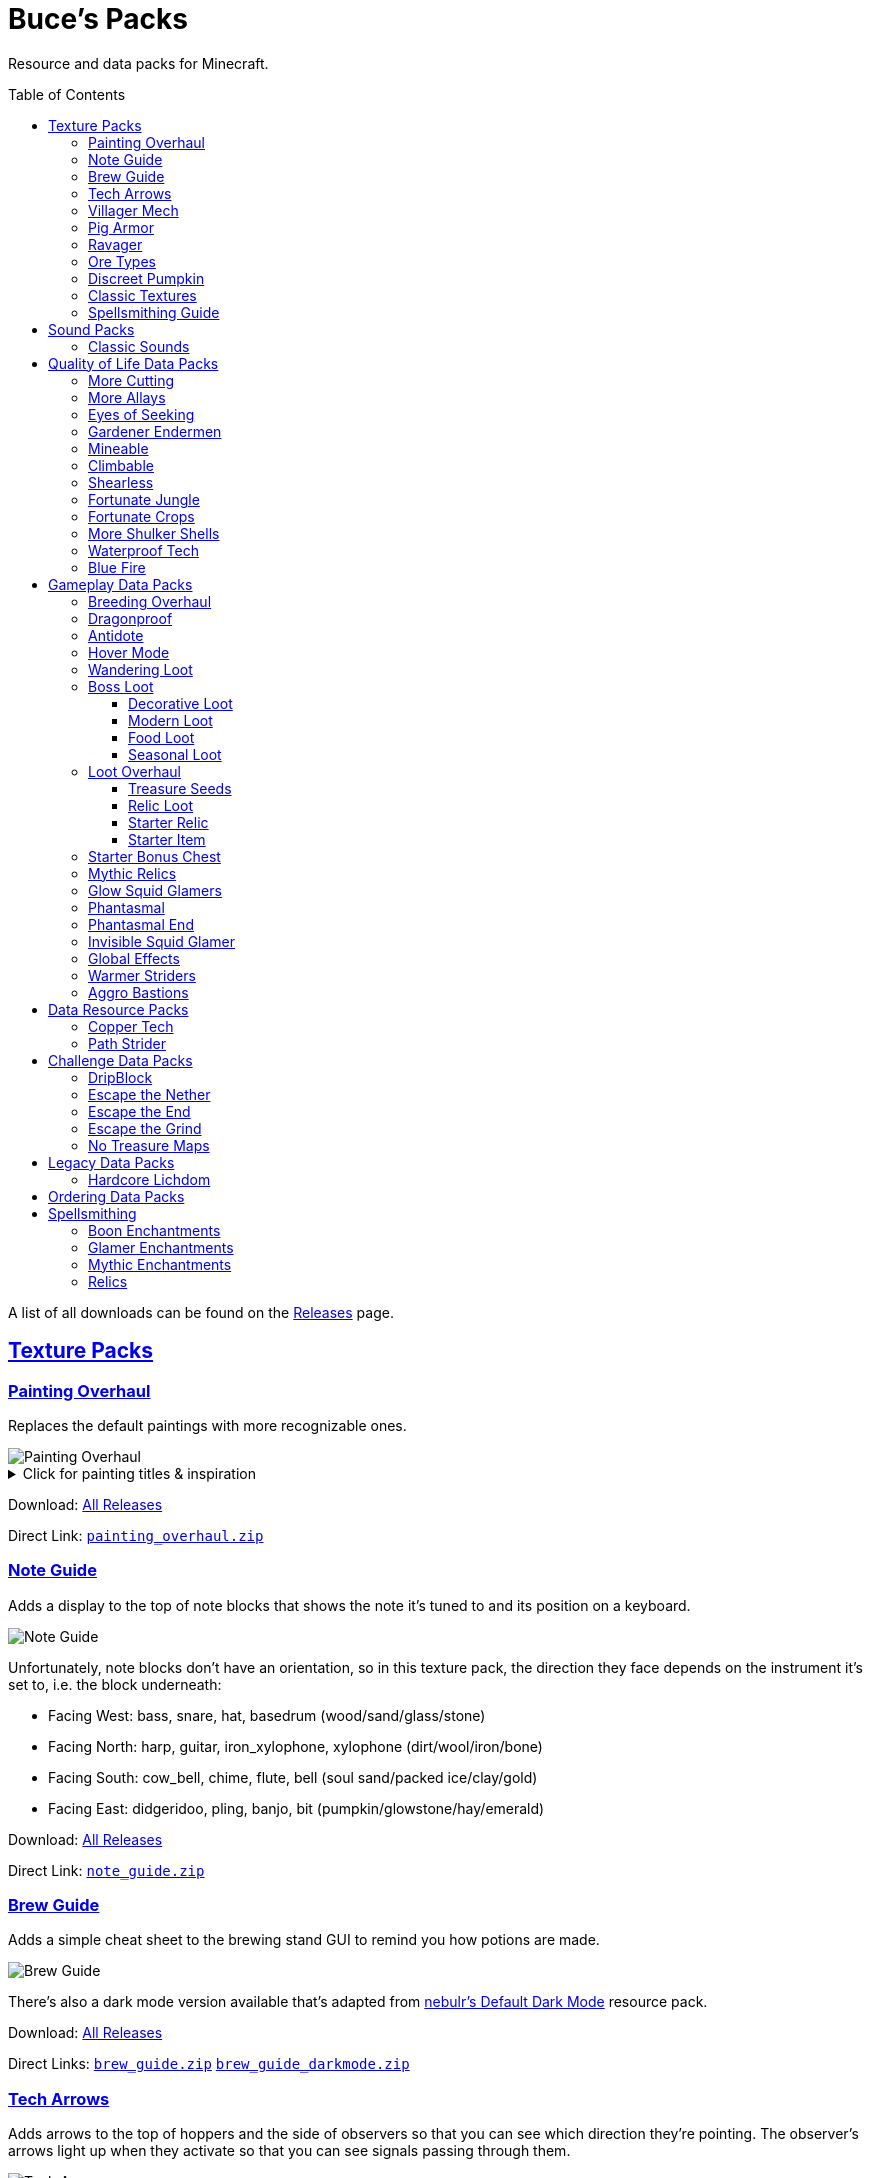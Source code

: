 :toc: macro
:sectlinks: 2
:toclevels: 5

= Buce's Packs

Resource and data packs for Minecraft.

toc::[]

A list of all downloads can be found on the
https://github.com/DMBuce/bucepack/releases[Releases] page.

== Texture Packs

=== Painting Overhaul

Replaces the default paintings with more recognizable ones.

//image::https://i.imgur.com/pXPHqgO.png[Painting Overhaul]
image::https://i.imgur.com/WLFKdEM.png[Painting Overhaul]

//Below are the painting titles, organized by size,
//with links to their inspiration.

.Click for painting titles & inspiration
[%collapsible]
====
1x1 Paintings:

* https://en.wikipedia.org/wiki/Basket_of_Fruit_(Caravaggio)[Bowl of Fruit]
* https://en.wikipedia.org/wiki/The_Treachery_of_Images[Treachery of Tools]
* https://en.wikipedia.org/wiki/Campbell%27s_Soup_Cans[Beetroot Soup Can]
* https://en.wikipedia.org/wiki/Bliss_(image)[Windows Home Screen]
* https://en.wikipedia.org/wiki/Composition_with_Red_Blue_and_Yellow[Composition with Red, Blue and Yellow Wool]
* https://commons.wikimedia.org/wiki/File:Tableau_I,_by_Piet_Mondriaan.jpg[Wool Tableau I]
* https://commons.wikimedia.org/wiki/File:Piet_Mondriaan%2C_1921_-_Composition_en_rouge%2C_jaune%2C_bleu_et_noir.jpg[Composition in Red, Blue, Yellow, and Black Wool]

1x2 Paintings:

* https://en.wikipedia.org/wiki/Girl_with_a_Pearl_Earring[Llama With a Pearl Earring]
* https://en.wikipedia.org/wiki/The_Scream[The Ghast Scream]

2x1 Paintings:

* https://en.wikipedia.org/wiki/The_Starry_Night[Blocky Night]
* https://en.wikipedia.org/wiki/The_Dark_Side_of_the_Moon[Dark Side of the Moon]
* https://en.wikipedia.org/wiki/Impression,_Sunrise[Impression, Sunrise]
* https://en.wikipedia.org/wiki/World_1-1[World 1-1]
* https://en.wikipedia.org/wiki/Pac-Man[The Chase]

2x2 Paintings:

* https://en.wikipedia.org/wiki/Xu_Beihong[Galloping Horse]
* https://en.wikipedia.org/wiki/Xu_Beihong[Galloping Horse]
* https://en.wikipedia.org/wiki/American_Gothic[Testificate Gothic]
* https://en.wikipedia.org/wiki/Wanderer_above_the_Sea_of_Fog[Farlander Above the Sea of Fog]
* https://minecraft.gamepedia.com/Painting[Burning Skull]
* https://www.twoinchbrush.com/painting/night-light[Night Light]

4x2 Paintings:

* https://en.wikipedia.org/wiki/The_Great_Wave_off_Kanagawa[The Great Wave]

4x3 Paintings:

* https://en.wikipedia.org/wiki/The_Birth_of_Venus[Birth of Alex]
* https://en.wikipedia.org/wiki/The_Persistence_of_Memory[The Persistence of Inventory]

4x4 Paintings:

* https://en.wikipedia.org/wiki/The_Creation_of_Adam[Creation of Steve]
* https://en.wikipedia.org/wiki/Vitruvian_Man[The Ethonian Man]
* https://en.wikipedia.org/wiki/Brig_%22Mercury%22_Attacked_by_Two_Turkish_Ships[Brig Mercury]
====

Download:
https://github.com/DMBuce/bucepack/releases[All Releases]

Direct Link:
https://github.com/DMBuce/bucepack/releases/latest/download/painting_overhaul.zip[`painting_overhaul.zip`]

=== Note Guide

Adds a display to the top of note blocks that shows the note it's tuned to
and its position on a keyboard.

image::https://i.imgur.com/Nb8e9mn.png[Note Guide]

Unfortunately, note blocks don't have an orientation, so in this texture pack,
the direction they face depends on the instrument it's set to, i.e. the
block underneath:

* Facing West: bass, snare, hat, basedrum (wood/sand/glass/stone)
* Facing North: harp, guitar, iron_xylophone, xylophone (dirt/wool/iron/bone)
* Facing South: cow_bell, chime, flute, bell (soul sand/packed ice/clay/gold)
* Facing East: didgeridoo, pling, banjo, bit (pumpkin/glowstone/hay/emerald)

Download:
https://github.com/DMBuce/bucepack/releases[All Releases]

Direct Link:
https://github.com/DMBuce/bucepack/releases/latest/download/note_guide.zip[`note_guide.zip`]

=== Brew Guide

Adds a simple cheat sheet to the brewing stand GUI to remind you how potions
are made.

//image::https://i.imgur.com/hhyxHA2.png[Brew Guide]
image::https://i.imgur.com/drQalxO.png[Brew Guide]

There's also a dark mode version available that's adapted from
https://www.curseforge.com/minecraft/texture-packs/default-dark-mode[nebulr's Default Dark Mode]
resource pack.

Download:
https://github.com/DMBuce/bucepack/releases[All Releases]

Direct Links:
https://github.com/DMBuce/bucepack/releases/latest/download/brew_guide.zip[`brew_guide.zip`]
https://github.com/DMBuce/bucepack/releases/latest/download/brew_guide_darkmode.zip[`brew_guide_darkmode.zip`]

=== Tech Arrows

Adds arrows to the top of hoppers and the side of observers so that you can
see which direction they're pointing. The observer's arrows light up when they
activate so that you can see signals passing through them.

image::https://i.imgur.com/EyBG6cG.png[Tech Arrows]

Download:
https://github.com/DMBuce/bucepack/releases[All Releases]

Direct Link:
https://github.com/DMBuce/bucepack/releases/latest/download/tech_arrows.zip[`tech_arrows.zip`]

=== Villager Mech

Turns iron golems into mechsuit-wearing villagers.

image::https://i.imgur.com/oF0MLK9.png[Village Mech]

Download:
https://github.com/DMBuce/bucepack/releases[All Releases]

Direct Link:
https://github.com/DMBuce/bucepack/releases/latest/download/villager_mech.zip[`villager_mech.zip`]

=== Pig Armor

Adds iron armor to saddled pigs.

image::https://i.imgur.com/KA4glG4.png[Pig Armor]

When installed as a resource pack,
saddled pigs have an iron helmet and boots as shown above.
When installed as a data pack,
saddling a pig gives it 4 armor defense points
(the same amount that an iron helmet and boots provide to players).

Download:
https://github.com/DMBuce/bucepack/releases[All Releases]

Direct Link:
https://github.com/DMBuce/bucepack/releases/latest/download/pig_armor.zip[`pig_armor.zip`]

=== Ravager

Moves the ravager's eyes to the side of its face.

image::https://i.imgur.com/bJEeUdc.png[Ravager]

Download:
https://github.com/DMBuce/bucepack/releases[All Releases]

Direct Link:
https://github.com/DMBuce/bucepack/releases/latest/download/ravager.zip[`ravager.zip`]

=== Ore Types

Mixes classic ore textures with the modern ones introduced in 1.17.
Nether and deepslate ores are left unchanged, while stone ores use a simple,
classic-inspired aesthetic that pairs well with stone's clean texture.

image::https://i.imgur.com/G4xb3Q7.png[Ore Types]

Rather than simply reverting the stone ores to their 1.16 version,
this pack organizes them into "types" that determine the ore's shape.

* "Metallic" ores (Copper, Iron, Gold) are shaped like classic iron ore
* "Gemlike" ores (Redstone, Diamond, Emerald) use the old emerald shape
* "Lumpy" ores (Coal, Lapis) are shaped like modern coal ore

Download:
https://github.com/DMBuce/bucepack/releases[All Releases]

Direct Link:
https://github.com/DMBuce/bucepack/releases/latest/download/ore_types.zip[`ore_types.zip`]

=== Discreet Pumpkin

Makes the pumpkin helmet gui less obtrusive.

image::https://i.imgur.com/2RWgrPq.png[Discreet Pumpkin]

Download:
https://github.com/DMBuce/bucepack/releases[All Releases]

Direct Link:
https://github.com/DMBuce/bucepack/releases/latest/download/discreet_pumpkin.zip[`discreet_pumpkin.zip`]

=== Classic Textures

This is a series of texture packs that revert certain blocks and items to
an older version.

Classic Oak reverts oak to its texture from before 1.14.

Classic Obsidian reverts obsidian to its smooth texture from before 1.14.

Classic Netherrack reverts netherrack to its bloody texture from before 1.14.

Classic Lava reverts lava to its less cheesy texture from before 1.5.

Classic Gravel reverts gravel to its beta texture from before 1.0.0.

Classic Lapis reverts the lapis block to its smooth texture from before 1.6.1.

Classic Rose reverts the poppy to its rose texture from before 1.7.2.
It also supports renaming Poppies to Roses.
Full support is provided for several English languages
and partial support is provided for many other languages.
If you would like to help improve support for renaming poppies to roses,
please create a Pull Request if you know how or
https://github.com/DMBuce/bucepack/issues/new[open a new Issue]
if you don't.

image::https://i.imgur.com/9o75jWL.png[Classic Blocks]

Classic Food reverts food to their outlined textures from before 1.4.2,
and adds outlines to some food that's been added to the game since then.

image::https://i.imgur.com/DorMwHO.png[Classic Food]

.Click for a list of retextured food items
[%collapsible]
====
* Apples
* Chicken
* Pork
* Beef
* Bread
* Potatoes
* Carrots
* Cookies
* Cod
* Salmon
* Pumpkin Pie
* Cake
====

Download:
https://github.com/DMBuce/bucepack/releases[All Releases]

Direct Links:
https://github.com/DMBuce/bucepack/releases/latest/download/classic_oak.zip[`classic_oak.zip`]
https://github.com/DMBuce/bucepack/releases/latest/download/classic_obsidian.zip[`classic_obsidian.zip`]
https://github.com/DMBuce/bucepack/releases/latest/download/classic_netherrack.zip[`classic_netherrack.zip`]
https://github.com/DMBuce/bucepack/releases/latest/download/classic_lava.zip[`classic_lava.zip`]
https://github.com/DMBuce/bucepack/releases/latest/download/classic_gravel.zip[`classic_gravel.zip`]
https://github.com/DMBuce/bucepack/releases/latest/download/classic_lapis.zip[`classic_lapis.zip`]
https://github.com/DMBuce/bucepack/releases/latest/download/classic_rose.zip[`classic_rose.zip`]
https://github.com/DMBuce/bucepack/releases/latest/download/classic_food.zip[`classic_food.zip`]

=== Spellsmithing Guide

Changes the smithing GUI to show that the left slot is where magic is
preserved and magic in the right slot gets destroyed. Intended for use with
datapacks that have <<spellsmithing>>.

image::https://i.imgur.com/DH6v35X.png[Spellsmithing Guide]

In addition, this pack contains textures for custom items obtained with the
following datapacks.

* <<glow-squid-glamers,Glow Squid Glamers>>: Poseable armor stands
* <<invisible-squid-glamer,Invisible Squid Glamer>>: Invisible item frames
* <<phantasmal,Phantasmal>>: Invisible item frames and light blocks
* <<loot-overhaul,Loot Overhaul>>: Invisible light blocks

Download:
https://github.com/DMBuce/bucepack/releases[All Releases]

Direct Link:
https://github.com/DMBuce/bucepack/releases/latest/download/spellsmithing_guide.zip[`spellsmithing_guide.zip`]

== Sound Packs

=== Classic Sounds

This is a series of sound packs that revert certain sounds to an older
version.

Classic Moo reverts cow noises to their old, derpy sounds.

Classic Twang reverts the arrow noise so it has a *twang* sound.

Classic Sploosh reverts water noise so it has a *sploosh* sound.

Classic Crunch reverts grass noise so it has a *crunch* sound when stepping on it.

Download:
https://github.com/DMBuce/bucepack/releases[All Releases]

Direct Links:
https://github.com/DMBuce/bucepack/releases/latest/download/classic_moo.zip[`classic_moo.zip`]
https://github.com/DMBuce/bucepack/releases/latest/download/classic_twang.zip[`classic_twang.zip`]
https://github.com/DMBuce/bucepack/releases/latest/download/classic_sploosh.zip[`classic_sploosh.zip`]
https://github.com/DMBuce/bucepack/releases/latest/download/classic_crunch.zip[`classic_crunch.zip`]

== Quality of Life Data Packs

Simple data packs that make Minecraft life a little easier.

=== More Cutting

Lets you craft wood variants in the stonecutter. Turn logs into wood, strip
them, craft them into planks, stairs, slabs, and sticks.

Also lets you craft smooth and cracked stone variants in the stonecutter.

image::https://i.imgur.com/vJddlZU.png[More Cutting]

In addition, the crafting table output for stairs, wood, and hyphae matches
the stonecutter recipes.

When installed as a resource pack, Stonecutters are renamed to Saws if
American English is the selected language in the options menu.
If you would like to add
support for renaming them in other languages, please create a Pull
Request if you know how or
https://github.com/DMBuce/bucepack/issues/new[open a new Issue]
if you don't.

Download:
https://github.com/DMBuce/bucepack/releases[All Releases]

Direct Link:
https://github.com/DMBuce/bucepack/releases/latest/download/more_cutting.zip[`more_cutting.zip`]

=== More Allays

Adds a way to seek out the Allays' captors.
When a player gives an allay a cookie,
the nearest allay will produce a map leading to
a pillager outpost.

Download:
https://github.com/DMBuce/bucepack/releases[All Releases]

Direct Link:
https://github.com/DMBuce/bucepack/releases/latest/download/more_allays.zip[`more_allays.zip`]

=== Eyes of Seeking

Lets you use ender eyes to find End Cities and Bastion Remnants
in addition to Strongholds.

Download:
https://github.com/DMBuce/bucepack/releases[All Releases]

Direct Link:
https://github.com/DMBuce/bucepack/releases/latest/download/eyes_of_seeking.zip[`eyes_of_seeking.zip`]

=== Gardener Endermen

Makes it so that endermen can't pick up blocks such as dirt and grass blocks,
and can pick up more plants and fungi.

All the blocks that endermen can pick up are listed
https://raw.githubusercontent.com/DMBuce/bucepack/master/data/minecraft/tags/blocks/enderman_holdable.json[here].

Download:
https://github.com/DMBuce/bucepack/releases[All Releases]

Direct Link:
https://github.com/DMBuce/bucepack/releases/latest/download/gardener_endermen.zip[`gardener_endermen.zip`]

=== Mineable

In vanilla Minecraft, certain blocks like glass have no tool associated with
them, so their breaking speed is the same whether you're using your fist or a
tool or an Efficiency tool. This pack gives more blocks an associated tool.

The blocks that are given an associated tool are listed here:

* https://raw.githubusercontent.com/DMBuce/bucepack/master/data/minecraft/tags/blocks/mineable/pickaxe.json[Pick]
* https://raw.githubusercontent.com/DMBuce/bucepack/master/data/minecraft/tags/blocks/mineable/axe.json[Axe]

This pack fixes https://bugs.mojang.com/browse/MC-199752[MC-199752].

Download:
https://github.com/DMBuce/bucepack/releases[All Releases]

Direct Link:
https://github.com/DMBuce/bucepack/releases/latest/download/mineable.zip[`mineable.zip`]

=== Climbable

Lets you climb chains and iron bars.

image::https://i.imgur.com/N0l5B2c.png[Climbable]

Download:
https://github.com/DMBuce/bucepack/releases[All Releases]

Direct Link:
https://github.com/DMBuce/bucepack/releases/latest/download/climbable.zip[`climbable.zip`]

=== Shearless

Makes hoes able to harvest blocks that are normally obtained with shears.
In addition, hoes harvest bamboo saplings faster than normal.

image::https://i.imgur.com/7tN7Zij.png[Shearless]

Note that shears are still required to shear sheep, mooshroom, snow golems,
pumpkins, beehives, and bee nests.

This datapack is not compatible with other datapacks that modify the
loot tables of the blocks shown above.

Download:
https://github.com/DMBuce/bucepack/releases[All Releases]

Direct Link:
https://github.com/DMBuce/bucepack/releases/latest/download/shearless.zip[`shearless.zip`]

=== Fortunate Jungle

Increases the drop rate of jungle saplings harvested with fortune hoes.
The table below summarizes the drop rates of jungle saplings with and without this pack,
as well as the drop rate of other saplings.

 Drop                     | Source        | No Fortune  | Fortune I     | Fortune II    | Fortune III  | Fortune IV+
 -------------------------+---------------+-------------+---------------+---------------+--------------+------------
 Vanilla Jungle Saplings  | Jungle Leaves | 2.5% (1⁄40) | 2.78% (1⁄36)  | 3.125% (1⁄32) | 4.17% (1⁄24) | 10% (1⁄10)
 Datapack Jungle Saplings | Jungle Leaves | 2.5% (1⁄40) | 3.125% (1⁄32) | 4.17% (1⁄24)  | 5% (1⁄20)    | 10% (1⁄10)
 Other Saplings           | Other Leaves  | 5% (1⁄20)   | 6.25% (1⁄16)  | 8.33% (1⁄12)  | 10% (1⁄10)   |

This datapack is not compatible with other datapacks that modify the Jungle
Leaves loot table.

Download:
https://github.com/DMBuce/bucepack/releases[All Releases]

Direct Link:
https://github.com/DMBuce/bucepack/releases/latest/download/fortunate_jungle.zip[`fortunate_jungle.zip`]

=== Fortunate Crops

Increases the drop rate of crops when harvesting wheat and beetroots with
fortune. Seeds harvested with fortune drop at a flat rate of 0-3 regardless of
fortune level.

This datapack is not compatible with other datapacks that modify the Wheat
or Beetroot loot tables.

Download:
https://github.com/DMBuce/bucepack/releases[All Releases]

Direct Link:
https://github.com/DMBuce/bucepack/releases/latest/download/fortunate_crops.zip[`fortunate_crops.zip`]

=== More Shulker Shells

Gives shulkers a chance to drop 2 shulker shells when killed with looting.
Higher levels increase the chance of two shells dropping, as shown in the
table below.

          |      Looting Level
          |---------------------------
 # Shells |  0  |   I   |  II   | III
 ---------+-----+-------+-------+-----
        0 | 50% | 37.0% | 10.9% |
        1 | 50% | 50%   | 50%   | 50%
        2 |     | 13.0% | 39.1% | 50%

This datapack is not compatible with other datapacks that modify the Shulker
loot table.

Download:
https://github.com/DMBuce/bucepack/releases[All Releases]

Direct Link:
https://github.com/DMBuce/bucepack/releases/latest/download/more_shulker_shells.zip[`more_shulker_shells.zip`]

=== Waterproof Tech

Makes redstone components waterproof.

image::https://i.imgur.com/mXfFuET.png[Waterproof Tech]

Note that rails are waterloggable since 1.17 and are not made waterproof by
this datapack. The image above is outdated.

Download:
https://github.com/DMBuce/bucepack/releases[All Releases]

Direct Link:
https://github.com/DMBuce/bucepack/releases/latest/download/waterproof_tech.zip[`waterproof_tech.zip`]

=== Blue Fire

Lets you use blue shiny rocks to make blue fire.

image::https://i.imgur.com/paceJ4Z.png[Blue Fire]

Download:
https://github.com/DMBuce/bucepack/releases[All Releases]

Direct Link:
https://github.com/DMBuce/bucepack/releases/latest/download/blue_fire.zip[`blue_fire.zip`]

== Gameplay Data Packs

Data packs that open up new possibilities for things to do in the game.

=== Breeding Overhaul

Overhauls breeding mechanics for horses, donkeys, mules, and llamas.

In vanilla Minecraft, the traits of these animals (health for llamas; health,
speed, and jump strength for the rest) are determined by taking the
average of the parents and a randomly generated creature.

In this datapack, for each trait there is a 25% chance to use the vanilla
algorithm, a 50% chance to use one of the parents' trait (25% for each
parent), and a 25% chance to use a randomly generated trait.

Download:
https://github.com/DMBuce/bucepack/releases[All Releases]

Direct Link:
https://github.com/DMBuce/bucepack/releases/latest/download/breeding_overhaul.zip[`breeding_overhaul.zip`]

=== Dragonproof

Makes the Enderdragon phase through all blocks found in the end. In addition
to the magenta glass and banners found in End Cities, this pack makes other
magenta blocks dragonproof as well.

The additional dragonproofed blocks are listed
https://raw.githubusercontent.com/DMBuce/bucepack/master/data/minecraft/tags/blocks/dragon_immune.json[here].
Many of them are shown below.

image::https://i.imgur.com/c7kQFcp.png[Dragonproof Blocks]

Download:
https://github.com/DMBuce/bucepack/releases[All Releases]

Direct Link:
https://github.com/DMBuce/bucepack/releases/latest/download/dragonproof.zip[`dragonproof.zip`]

=== Antidote

Makes more food negate potion effects
the same way honey negates poison.

.Click for a summary of negated potion effects
[%collapsible]
====
* Apples negate nausea
* Carrots negate blindness
* Glow berries negate darkness
* Dark berries negate glowing
* Cake negates levitation
* Pumpkin pie negates slow falling
* Dried kelp negates dolphin's grace
* Cookies negate slowness and resistance
* Beetroot soup negates weakness
* Mushroom stew negates bad omen, luck, and unluck
* Rabbit stew negates mining fatigue
* Melons negate withering
====

Download:
https://github.com/DMBuce/bucepack/releases[All Releases]

Direct Link:
https://github.com/DMBuce/bucepack/releases/latest/download/antidote.zip[`antidote.zip`]

=== Hover Mode

Adds basic flight.
Lets players walk on air by sneaking,
ascend through air with the jump key,
and slowly descend while falling.
Basically, air is treated like vines and other climbable blocks.

Best enjoyed in skyblock worlds such as <<dripblock,DripBlock>>.

Download:
https://github.com/DMBuce/bucepack/releases[All Releases]

Direct Link:
https://github.com/DMBuce/bucepack/releases/latest/download/hover_mode.zip[`hover_mode.zip`]

=== Wandering Loot

Makes wandering traders' llamas have a 50% chance to drop a barrel containing
loot from a random structure or 4-8 end portal frames.

Best enjoyed in worlds such as <<dripblock,DripBlock>>
where structures don't generate.

Download:
https://github.com/DMBuce/bucepack/releases[All Releases]

Direct Link:
https://github.com/DMBuce/bucepack/releases/latest/download/wandering_loot.zip[`wandering_loot.zip`]

=== Boss Loot

Makes decorative player heads drop from the Dragon,
Wither, Warden, Elder Guardian, and Ravager when killed by a player.
Below is a summary of possible drops.

* **Dragon**: Dragon Heart, End Crystal Cube, Red Dragon Plushie
* **Wither**: Wither Heart, Necronomicon, Block Buster
* **Warden**: Gold Cube, Diamond Cube, Jar of Lava
* **Elder Guardian**: Fish Head, Clam, Coconut
* **Ravager**: Iron Cube, Emerald Cube, Ravager Plushie

Download:
https://github.com/DMBuce/bucepack/releases[All Releases]

Direct Link:
https://github.com/DMBuce/bucepack/releases/latest/download/boss_loot.zip[`boss_loot.zip`]

==== Decorative Loot

This is an addon pack that needs to be installed after <<boss-loot,Boss Loot>>.
It adds decorative blocks to boss drops.

.Click for a summary of decorative drops
[%collapsible]
====

* Crate
* Books
* Book Pile
* Stump
* Bush
* Leadwort Bush
* Small Cactus
* Flowering Cactus
* Potted Dahlia
* Potted Lavender
* Potted Marigold
* Potted Camellia
* Potted Plant

====

Download:
https://github.com/DMBuce/bucepack/releases[All Releases]

Direct Link:
https://github.com/DMBuce/bucepack/releases/latest/download/boss_loot_decor.zip[`boss_loot_decor.zip`]

==== Modern Loot

This is an addon pack that needs to be installed after <<boss-loot,Boss Loot>>.
It adds modern blocks to boss drops.

.Click for a summary of modern drops
[%collapsible]
====

* Toaster
* Monitor
* Television
* Towels
* Warning Lamp
* Rubik's Cube
* Solved Rubik's Cube
* Furby
* Blue Furby
* Pikachu Plushie
* Pokeball
* Goomba Plushie
* Lucky Block
* Pig Plushie
* Squid Plushie

====

Download:
https://github.com/DMBuce/bucepack/releases[All Releases]

Direct Link:
https://github.com/DMBuce/bucepack/releases/latest/download/boss_loot_modern.zip[`boss_loot_modern.zip`]

==== Food Loot

This is an addon pack that needs to be installed after <<boss-loot,Boss Loot>>.
It adds food to boss drops.
Some of the food only drops during dawn, daytime, dusk, or nighttime.

.Click for a summary of food drops
[%collapsible]
====

* **Anytime**: Raw Fish, Grapes, Red Onion, Lemon, Lime, Bread, Jam
* **Dawn**: Coffee, Donuts
* **Daytime**: Cheese, Sushi, Sandwich
* **Dusk**: Burger, Cooked Fish, Picnic Basket
* **Nighttime**: Chocolate Cake, Fried Chicken, Ice Cream

====

Download:
https://github.com/DMBuce/bucepack/releases[All Releases]

Direct Link:
https://github.com/DMBuce/bucepack/releases/latest/download/boss_loot_food.zip[`boss_loot_food.zip`]

==== Seasonal Loot

This is an addon pack that needs to be installed after <<boss-loot,Boss Loot>>.
It adds seasonal drops to bosses.
The drops are based on the month and season within minecraft.
A minecraft month is equal to one lunar cycle,
which is equivalent to 8 in-game days.
A season is three minecraft months, i.e. 24 in-game days.
A new world starts at the beginning of spring on the first day of March.

.Click for a summary of seasonal drops
[%collapsible]
====

* **Spring**: Chick Plushie, Pot of Honey, Cherry Pie
** **March**: Pot of Gold
** **April**: Easter Basket
** **May**: R2-D2 Plushie
* **Summer**: Hermit Crab, Kiwi, Turtle Plushie
** **June**: Rainbow Slime Plushie
** **July**: Dynamite
** **August**: Hot Dog
* **Fall**: Pecan Pie, Blueberry Pie, Apple Pie
** **September**: Textbooks
** **October**: Creeper Pumpkin
** **November**: Pumpkin Pie
* **Winter**: Gifts, Penguin Plushie, Snowman Plushie
** **December**: Santa Plushie
** **January**: Ham
** **February**: Companion Cube

====

Download:
https://github.com/DMBuce/bucepack/releases[All Releases]

Direct Link:
https://github.com/DMBuce/bucepack/releases/latest/download/boss_loot_seasonal.zip[`boss_loot_seasonal.zip`]

=== Loot Overhaul

Overhauls the vanilla loot tables to make early-to-midgame exploration more
exciting. Many, though not all, of the loot changes are described below.

Saddles, horse armor, nametags and leads are craftable and removed from the
loot tables to make room for other loot. This is to avoid changing the rarity
of some entries like ore ingots. Nearly all loot table entries added by this
pack are replacements for the entries that it removes.

//image::https://i.imgur.com/cSZtkTY.png[Saddle Recipe]
//image::https://i.imgur.com/cMT90oB.png[Name Tags]
//image::https://i.imgur.com/2rd1ZdZ.png[Iron Horse Armor]
//image::https://i.imgur.com/A1nTNnK.png[Gold Horse Armor]
//image::https://i.imgur.com/842M2eK.png[Diamond Horse Armor]
//image::https://i.imgur.com/uKTapeF.png[Snout Banner Pattern]
image::https://i.imgur.com/nJSQphs.png[Recipes]

Bonus spawn chests generate a more limited and curated set of starter items
designed to jumpstart the tree-punching phase of a fresh world:
3-5 cobble, 3-5 logs, and 2-3 bread. Additional items can be added to the
bonus spawn chest with one or more <<starter-item,Starter Item>>
datapacks, or the <<starter-relic,Starter Relic>> datapack.

Food loot is themed according to the structure it spawns in.
To give a few examples:
Underground structures have potatoes and carrots.
Villager and illager structures have pie, cookies, and cake.
Ocean chests have salmon and cod.
Desert and jungle temples occasionally have honey.

More chests spawn music discs, and it's possible to find every music disc in a
chest instead of just Cat and 13.

Copper generates alongside other ores in some chests.

Some chests have custom explorer maps that lead to other structures.
For example, Woodland Mansion chests have a chance to spawn
a Reconnaissance Map that leads to a Pillager Outpost,
and the chest in the outpost has a chance to spawn
a Swamp Exploration Map that leads to a Witch Hut.
Maps found in Nether Fortresses lead to Piglin Bastions, and vice versa.
End City chests have a chance to spawn a map leading to another End City.
Maps leading to Jungle Temples can generate in Stronghold Libraries.
Ancient Cities, Stronghold Libraries, Dungeons,
and Big Underwater Ruins can have maps that lead to Ancient Cities.
And so on.

End Cities generate only diamond gear rather than a mix of diamond and iron,
and Woodland Mansions can rarely generate a conduit, beacon, or shulker box.

Enchanted books in most loot tables spawn with a 50% chance to be enchanted
with multiple enchants instead of a single random enchant. Enchanted
books found in libraries and map rooms have the other 50% spawn as a
treasure enchant instead of a single random enchant.

The soul speed books and gear normally found in nether chests have a
random treasure enchant instead. More nether chests have such books. Note that
books obtained through bartering still generate with Soul Speed 100% of the
time.

Most armor & tools are enchanted at an enchantment level determined by the
area the structure spawns in.
Aboveground structures have gear enchanted at levels 15-19,
underground and ocean structures at levels 20-24,
nether structures at levels 25-29,
woodland mansion and end structures at levels 30-39,
and ancient cities at levels 40-49.

Some unobtainable blocks can rarely be found in loot. In addition to the
tall grass and large ferns that normally generate in savannah and taiga village
chests, path blocks generate in snowy village chests, farmland in desert
village chests, and petrified oak slabs in plains village chests. Petrified
slabs also generate in dungeons. Infested bricks spawn in stronghold chests,
and a single reinforced deepslate rarely spawns in ancient cities.
Light blocks spawn in woodland mansion and ancient city chests,
and have a custom texture if you have the
<<spellsmithing-guide,Spellsmithing Guide>> resource pack installed.

This datapack is not compatible with other datapacks that modify the chest,
fishing, or bartering loot tables.

Download:
https://github.com/DMBuce/bucepack/releases[All Releases]

Direct Link:
https://github.com/DMBuce/bucepack/releases/latest/download/loot_overhaul.zip[`loot_overhaul.zip`]

==== Treasure Seeds

If this addon pack is installed after <<loot-overhaul,Loot Overhaul>>,
it adds so-called "treasure seeds" to the End City and Woodland Mansion loot tables.
Treasure seeds are plant resources that you haven't used yet.
Such resources include everything from berries, wheat seeds and potatoes
to cactus, bamboo, and rose bushes. If you haven't eaten, planted,
or otherwise used one of the items shown below, you
have a chance to find it in End City and Woodland Mansion chests.

image::https://i.imgur.com/gUnJW5S.png[Treasure Seeds]

Download:
https://github.com/DMBuce/bucepack/releases[All Releases]

Direct Link:
https://github.com/DMBuce/bucepack/releases/latest/download/loot_overhaul_treasure_seeds.zip[`loot_overhaul_treasure_seeds.zip`]

Known Issues:
If a chest is broken instead of opened by a player,
treasure seeds won't generate due to
https://bugs.mojang.com/browse/MC-156411[technical limitations].

==== Relic Loot

If this addon pack is installed after <<loot-overhaul,Loot Overhaul>>,
<<Relics>> rarely appear in chest loot. The chance varies depending on
the type of loot chest.

.Click for a summary of relic loot spawn chance
[%collapsible]
====
* 1/50 chance: Woodland Mansion chests
* 1/500 chance: Abandonded Mineshaft chests, Bastion Treasure chests, Desert
  Pyramid chests, Jungle Temple chests, Shipwreck Treasure chests, Armorer
  chests, Toolsmith chests, and Weaponsmith chests
* 1/1,000 chance: Most other chests
====

Download:
https://github.com/DMBuce/bucepack/releases[All Releases]

Direct Link:
https://github.com/DMBuce/bucepack/releases/latest/download/loot_overhaul_relics.zip[`loot_overhaul_relics.zip`]

==== Starter Relic

If this addon pack is installed after <<loot-overhaul,Loot Overhaul>>,
it adds a random <<relics,Relic>> to the bonus spawn chest.

If any other <<starter-item,Starter Item>> datapacks are installed,
the starter relic is generated in addition to the starter item added by
those packs.

Download:
https://github.com/DMBuce/bucepack/releases[All Releases]

Direct Link:
https://github.com/DMBuce/bucepack/releases/latest/download/loot_overhaul_starter_relic.zip[`loot_overhaul_starter_relic.zip`]

==== Starter Item

This is a series of addon packs for the
<<loot-overhaul,Loot Overhaul>>
datapack. Each pack adds one additional item to the bonus spawn chest.

Starter Bed adds a Red Bed to the bonus spawn chest.

Starter Book adds a Book & Quill to the bonus spawn chest.

Starter Bucket adds a Bucket to the bonus spawn chest.

Starter Map adds a Map to the bonus spawn chest.

Starter Shulker adds a Shulker Box to the bonus spawn chest.

Starter Spyglass adds a Spyglass to the bonus spawn chest.

If several of these packs are installed, the bonus chest will spawn one
starter item chosen at random.

Download:
https://github.com/DMBuce/bucepack/releases[All Releases]

Direct Links:
https://github.com/DMBuce/bucepack/releases/latest/download/starter_bed.zip[`starter_bed.zip`]
https://github.com/DMBuce/bucepack/releases/latest/download/starter_book.zip[`starter_book.zip`]
https://github.com/DMBuce/bucepack/releases/latest/download/starter_bucket.zip[`starter_bucket.zip`]
https://github.com/DMBuce/bucepack/releases/latest/download/starter_map.zip[`starter_map.zip`]
https://github.com/DMBuce/bucepack/releases/latest/download/starter_shulker.zip[`starter_shulker.zip`]
https://github.com/DMBuce/bucepack/releases/latest/download/starter_spyglass.zip[`starter_spyglass.zip`]

=== Starter Bonus Chest

Adds a bonus spawn chest to each player's
inventory the first time they join the world.

Download:
https://github.com/DMBuce/bucepack/releases[All Releases]

Direct Link:
https://github.com/DMBuce/bucepack/releases/latest/download/starter_bonus_chest.zip[`starter_bonus_chest.zip`]

=== Mythic Relics

Adds <<Relics>> with <<mythic-enchantments,Mythic Enchantments>>
that can be applied to tools in the smithing table.
Each relic added by this datapack can only be obtained under specific
circumstances described below.

.Click for a summary of mythic relics
[%collapsible]
====

**Relic of the Beast**: When a player hits a white rabbit with raw cod, it
turns into a Killer Bunny. If killed with raw cod, the Killer
Bunny drops a rabbit's foot with Myth of Bounding, a
custom enchantment that can be applied to leather boots in the smithing
table. When a player
wearing the pants takes damage, eats a carrot, or eats rabbit, they gain
Speed II and Jump Boost II for 90 seconds.

**Relic of Poles**: When an iron golem is killed by a charged creeper, it
drops a compass with Myth of Magnetism, a custom enchantment that can be
applied to a shield in the smithing table. A player blocking with the shield
attracts the nearest item. A player that sneaks while blocking with the shield
attracts all nearby items.

**Relic of the Flying Pig**: When a pig with Levitation dies, it drops a
porkchop with Myth of Hovering, a custom enchantment that can be applied to a
chainmail chestplate in the smithing table. When a player wearing the chestplate
eats cooked or raw porkchop, they gain Levitation and Slowness II
for 1 minute and 30 seconds.

**Relic of Parties**: When a player channels lightning onto a vex, it
transforms into an illusioner. If killed by a player, the illusioner drops
pink dye with Myth of Chromatic Blasts, a custom enchantment that can be
applied to a crossbow in the smithing table.
Rockets shot with the crossbow gain two randomly generated firework stars.

**Relic of the Burrower**: When a player kills a silverfish in melee without a
weapon, it drops a silverfish eye with Myth of Breaking, a custom
enchantment that can be applied to a diamond pick, axe, shovel, or hoe in the
smithing table. When a block broken by the tool drops an item and decreases the
tool's durability, the tool will break several extra blocks.
Picks break a 3x3 square, axes break a 32-block-high column,
shovels break a 4-block column, and hoes break a 3x3x3 sphere.
The extra broken blocks are not affected by fortune or silk touch and do not
further decrease the tool's durability.

**Relic of Mining**: Deepslate Emerald Ore drops a gold nugget with Myth of
Darkvision and Myth of Greed, two custom enchantments that can be applied to
a golden helmet in the smithing table. Myth of Darkvision provides eight minutes
of Night Vision when a player tills soil with a hoe,
creates a path with a shovel, or strips a log with an axe.
Myth of Greed charges every time a player's pickaxe loses durability.
At 250 charge, the enchantment provides one minute of Haste I,
and the charge resets.

**Relic of the Lens**: When a player with 1 health (i.e. half a heart) kills an
endermite in melee, it drops an amethyst shard with Myth of Seeking, a
custom enchantment that can be applied to a spyglass in the smithing table.
A player can use the spyglass to pinpoint the direction of the nearest
Woodland Mansion, Nether Fortress, or End City.

**Relic of Storms**: If the <<loot-overhaul,Loot Overhaul>> datapack is
installed before this one, hearts of the sea in buried treasure chests have Myth of
Stormcalling, a custom enchantment that can be applied to a trident in the
smithing table. A player can summon a thunderstorm with the trident by looking
skyward for several seconds while holding right click.

**Relic of Echoes**: If the <<loot-overhaul,Loot Overhaul>> datapack is
installed before this one, echo shards in ancient city chests have Myth of
Reverberation, a custom enchantment that can be applied to a totem in the
smithing table. When the totem is used, another totem from the player's
inventory is placed in their hand if one is available, and it's given the same
enchantments. Then, there's a chance that an echo shard is created from
the totem's reverberations.

**Relic of Disappearance**: If the <<Phantasmal>> datapack is installed before
this one,
invisible phantoms killed by a player drop leather with Curse of Vanishing and
Myth of Cloaking, a custom
enchantment that can be applied to elytra in the smithing table.
When a player wearing the elytra is hit by a mob, they gain 8 minutes of
invisibility. The invisibility ends if the player damages a mob.

**Relic of Quicksilver**: When an iron golem kills a ghast, it drops a bead of
quicksilver with Sharpness V and Myth of Liquid Metal, a custom enchantment
that can be applied to an iron sword in the smithing table. When placed in the
offhand, the sword transforms into a shield with Unbreaking III. When
placed in the main hand or dealing damage, it transforms back into its
sword form. Transforming resets all properties of the item including its
durability, enchantments, name, and banner pattern.

====

image::https://i.imgur.com/CSfeSfC.png[Mythic Relics]

This datapack is not compatible with other datapacks that modify the
Pig, Silverfish, Endermite, Ghast, Iron Golem, or Deepslate Emerald Ore
loot tables.

Download:
https://github.com/DMBuce/bucepack/releases[All Releases]

Direct Link:
https://github.com/DMBuce/bucepack/releases/latest/download/relics_mythic.zip[`relics_mythic.zip`]

Known Issues: Due to limitations in how Minecraft loot tables work,
if you uninstall this pack and want to continue using
Loot Overhaul and/or Phantasmal,
Hearts of the Sea will continue to generate with Myth of Stormcalling,
and invisible Phantoms will continue to drop Relics of Disappearance,
until you run `/scoreboard players set * relics_mythic 0`

Troubleshooting: If you have Loot Overhaul installed with this pack and echo
shards aren't generating with enchantments in ancient city loot, run

 /datapack disable "file/relics_mythic.zip"
 /datapack enable "file/relics_mythic.zip" after "file/loot_overhaul.zip"

=== Glow Squid Glamers

Adds custom enchantments that drop from glow squid and can be used to
give armor stands minor illusory effects.

Glow ink sacs drop with one or two custom glamer enchantments on them. The
enchantments can be applied to armor stands in the smithing table to give them
minor illusory effects. The illusions are incredibly convincing and can be
interacted with as if they are real, but they're destroyed when the armor
stand is broken.

Each enchantment makes an armor stand's base invisible, gives it illusory
arms, and provides one other effect.

.Click for a summary of armor stand glamers
[%collapsible]
====

**Glamer of Posing**: When a player interacts with an armor stand by right
clicking it while sneaking, the nearest armor stand with this enchantment
assumes a new pose

**Glamer of Shrinking**: Makes the armor stand appear smaller

====

If you have the <<spellsmithing-guide,Spellsmithing Guide>> resource pack
installed, armor stands with glamers will have an appropriate item texture in
the inventory.

//image::https://i.imgur.com/UMqUu72.png[Glow Squid Glamers]

This pack is a companion to the <<phantasmal,Phantasmal>> and
<<invisible-squid-glamer,Invisible Squid Glamer>> datapacks,
each of which let you obtain an enchantment that makes item frames invisible.

Download:
https://github.com/DMBuce/bucepack/releases[All Releases]

Direct Link:
https://github.com/DMBuce/bucepack/releases/latest/download/glow_squid_glamers.zip[`glow_squid_glamers.zip`]

=== Phantasmal

// Phantoms were so close to being a good addition,
// yet somehow missed the mark.
// I think they would have been better received
// if their drops were a bit more useful
// and fighting them was a bit more interesting.
// I have a [couple datapacks](https://github.com/dmbuce/bucepack#phantasmal)
// that do that by giving phantoms some invisibility-related abilities
// and making their drops a crafting component for
// invisible item frames and light blocks.
// Playing with the packs has turned phantoms
// from a nuisance into a welcome distraction.

Makes phantoms more phantasmal.

When a phantom hits a player, its body turns invisible, and only its eyes and
a faint trail of smoke coming off its wingtips can be seen.

When an invisible phantom hits a player, it disappears with a shriek in a puff
of smoke.

When a player hits a phantom, it turns visible.

All the above effects only apply to phantoms in the overworld.

Phantom membranes have Glamer of Invisibility,
an enchantment that can be applied to an item frame
in the smithing table to make an invisible item frame.
It can also be applied to a torch in the smithing table
to make an invisible light block.
// the light block is one light level higher than a torch because the stick,
// when invisible, does not cast a shadow

image::https://i.imgur.com/n6TAzur.png[Phantasmal]

If you have the <<spellsmithing-guide,Spellsmithing Guide>> resource pack
installed, invisible item frames will
have a translucent item texture in the inventory,
and invisible light items will have a custom texture.

This pack is a companion to the <<phantasmal-end,Phantasmal End>> datapack,
which adds phantoms to the dragon fight; and the
<<glow-squid-glamers,Glow Squid Glamers>> datapack, which lets you obtain
armor stand glamers from glow squid.

Download:
https://github.com/DMBuce/bucepack/releases[All Releases]

Direct Link:
https://github.com/DMBuce/bucepack/releases/latest/download/phantasmal.zip[`phantasmal.zip`]

Known Issues: The Glamer of Invisibility can't be applied to armor stands
because of https://bugs.mojang.com/browse/MC-66068[this works-as-intended bug]
that prevents invisible armor stands from being broken.
// just because mojang says it's a bug doesn't mean i have to agree with them
// i think it's a bug

=== Phantasmal End

Adds phantoms to the dragon fight.

Whenever a player damages the dragon, each end crystal summons a phantom.

When a player hits a phantom, it turns invisible,
and only its eyes and a faint trail of smoke coming off its wingtips can
be seen.

When a phantom hits a player, it turns visible.

All the above effects only apply to phantoms in The End.

Phantasmal End is a companion pack to the <<phantasmal,Phantasmal>> datapack,
which makes phantoms in the Overworld more incorporeal and lets you craft
invisible item frames and light blocks with phantom membranes.

Download:
https://github.com/DMBuce/bucepack/releases[All Releases]

Direct Link:
https://github.com/DMBuce/bucepack/releases/latest/download/phantasmal_end.zip[`phantasmal_end.zip`]

=== Invisible Squid Glamer

Squid (but not glow squid) with invisibility that die drop
ink with Glamer of Invisibility, an enchantment that can be applied to an item
frame in the smithing table to make an invisible item frame.

If you have the <<spellsmithing-guide,Spellsmithing Guide>> resource pack
installed, invisible item frames will
have a translucent item texture in the inventory

This pack is a companion to the
<<glow-squid-glamers,Glow Squid Glamers>> datapack, which lets you obtain
armor stand glamers from glow squid.

Download:
https://github.com/DMBuce/bucepack/releases[All Releases]

Direct Link:
https://github.com/DMBuce/bucepack/releases/latest/download/invis_squid_glamer.zip[`invis_squid_glamer.zip`]

Known Issues: The Glamer of Invisibility can't be applied to armor stands
because of https://bugs.mojang.com/browse/MC-66068[this works-as-intended bug]
that prevents invisible armor stands from being broken.
// just because mojang says it's a bug doesn't mean i have to agree with them
// i think it's a bug

=== Global Effects

Adjusts various game rules as players make progress in the world.

Once any player enters the nether, all players stop healing from food.

The first time the wither has been defeated,
the rate of growth and decay for many natural processes is increased.
Examples of such processes include
plant growth, leaf decay, fire growth, and ice decay due to light.

Once the dragon has been defeated,
players stop losing their items when they die,
and lose all experience when they die.
The XP does not drop as orbs.

If the warden is defeated, provoked neutral mobs become angrier.
They will attack players other than the one who angered them
and will continue to attack even if the player they're angry at is dead.

Download:
https://github.com/DMBuce/bucepack/releases[All Releases]

Direct Link:
https://github.com/DMBuce/bucepack/releases/latest/download/global_effects.zip[`global_effects.zip`]

=== Warmer Striders

Makes more blocks warm enough to keep striders comfortable.

image::https://i.imgur.com/FnDMksX.png[Warmer Striders]

The full list of blocks that can warm striders is
https://raw.githubusercontent.com/DMBuce/bucepack/master/data/minecraft/tags/blocks/strider_warm_blocks.json[here].

Download:
https://github.com/DMBuce/bucepack/releases[All Releases]

Direct Link:
https://github.com/DMBuce/bucepack/releases/latest/download/warmer_striders.zip[`warmer_striders.zip`]

=== Aggro Bastions

Makes piglins hostile when you break blocks that bastions are made out of.

Download:
https://github.com/DMBuce/bucepack/releases[All Releases]

Direct Link:
https://github.com/DMBuce/bucepack/releases/latest/download/aggro_bastions.zip[`aggro_bastions.zip`]

== Data Resource Packs

These packs can be installed as a resource pack, a data pack, or both.

Due to limitations in data/resource pack versioning,
these packs will display a false incompatibility warning
when installed as a datapack in the "Create New World" screen.
If you grabbed the correct version of the pack from the
https://github.com/DMBuce/bucepack/releases[Releases] page,
you can safely ignore this warning.

=== Copper Tech

This is a series of packs
that replace redstone components with copper variants.
When installed as a resource pack,
the redstone components have copper textures.
When installed as a data pack,
the redstone components have copper in their recipes.

**Copper Tech** reskins simple redstone components,
**Copper Pistons** reskins pistons,
and **More Copper Tech** reskins complex redstone components.

image::https://i.imgur.com/3fGJg0c.png[Copper Tech]

.Click for a summary of Copper Tech redstone components
[%collapsible]
====
* Lever
* Iron Door
* Iron Trapdoor
* Light Weighted Pressure Plate
* Polished Blackstone Button
* Detector Rails
* Powered Rails

When installed as a resource pack,
Iron Doors, Iron Trapdoors, and Blackstone Buttons are renamed to Copper
Doors/Trapdoors/Buttons if
American English is the selected language in the options menu.
If you would like to add
support for renaming Soul Speed in other languages, please create a Pull
Request if you know how or
https://github.com/DMBuce/bucepack/issues/new[open a new Issue]
if you don't.
====

.Click for a summary of More Copper Tech redstone components
[%collapsible]
====
* Dispenser
* Dropper
* Observer

In addition to adding copper to textures and recipes,
More Copper Tech also replaces cobblestone with wood.
====

.Click for a summary of Copper Pistons redstone components
[%collapsible]
====
* Pistons
* Sticky Pistons
====

Download:
https://github.com/DMBuce/bucepack/releases[All Releases]

Direct Links:
https://github.com/DMBuce/bucepack/releases/latest/download/copper_tech.zip[`copper_tech.zip`]
https://github.com/DMBuce/bucepack/releases/latest/download/copper_pistons.zip[`copper_pistons.zip`]
https://github.com/DMBuce/bucepack/releases/latest/download/copper_tech_more.zip[`copper_tech_more.zip`]

=== Path Strider

When installed as a data pack,
makes Soul Speed work with path blocks
and any material that can be turned into slabs or stairs
except for stone.

When installed as a resource pack,
Soul Speed is renamed to Path Strider if
American English is the selected language in the options menu.
If you would like to add
support for renaming Soul Speed in other languages, please create a Pull
Request if you know how or
https://github.com/DMBuce/bucepack/issues/new[open a new Issue]
if you don't.

Download:
https://github.com/DMBuce/bucepack/releases[All Releases]

Direct Link:
https://github.com/DMBuce/bucepack/releases/latest/download/path_strider.zip[`path_strider.zip`]

== Challenge Data Packs

Data packs that create new ways to play Minecraft.

=== DripBlock

Turns the overworld into a skyblock world with a small island at 0, 0.
The only available resources at first are dripstone, water, and glow berries.
A cauldron on the island provides access to lava later on.

image::https://i.imgur.com/t66BrqO.png[DripBlock]

Several changes enable survival skyblock gameplay:

* Dripstone farming is made faster by setting `randomTickSpeed` to 500
* Creepers drop moss when killed by a player, and moss spreads to dripstone
* Grass blocks can be crafted from 4 dirt blocks and 2 moss carpet
* Buckets can be crafted from iron nuggets instead of ingots

Several companion packs are available to enhance your DripBlock experience.
<<wandering-loot,Wandering Loot>> gives access to The End
and loot found in structure chests,
<<loot-overhaul,Loot Overhaul>> makes the loot in those chests more exciting,
<<treasure-seeds,Treasure Seeds>>
makes certain resources obtainable through said loot,
and <<hover-mode,Hover Mode>> adds basic flight.

Download:
https://github.com/DMBuce/bucepack/releases[All Releases]

Direct Link:
https://github.com/DMBuce/bucepack/releases/latest/download/dripblock.zip[`dripblock.zip`]

=== Escape the Nether

A survival challenge that starts you in the Nether.
The overworld is inaccessible to you until you defeat the wither.
Until you do that,
you'll respawn in the Nether in a cage made of fungus and netherbrick.

//image::[Escape the Nether]

Download:
https://github.com/DMBuce/bucepack/releases[All Releases]

Direct Link:
https://github.com/DMBuce/bucepack/releases/latest/download/escape_nether.zip[`escape_nether.zip`]

=== Escape the End

A survival challenge that starts you in The End.
The overworld is inaccessible to you until you defeat the dragon and obtain
elytra -- but not necessarily in that order. Until you do those two things,
you'll respawn on The End platform with slimestone materials in your inventory
that you can use to travel to the outer end islands.

//image::[Escape the End]

This datapack is compatible with <<escape-the-nether,Escape the Nether>>.
If both are installed, you will play minecraft in reverse,
i.e. you will have to defeat The End to gain access to the Nether
and then defeat the Nether to gain access to the overworld.

Download:
https://github.com/DMBuce/bucepack/releases[All Releases]

Direct Link:
https://github.com/DMBuce/bucepack/releases/latest/download/escape_the_end.zip[`escape_the_end.zip`]

=== Escape the Grind

The two data packs above, Escape the Nether and Escape the End, provide a
survival experience outside the overworld with a bare minimum of
additions to make the game still playable. Part of the challenge is
that normal parts of the game aren't available to you. For example, ranged
combat is not possible using only materials found in The End, and enchanting
isn't possible using only materials found in the Nether.

Escape the Grind is an addon data pack that's designed to reduce the grind of,
and add possibilities to, a Nether-only or End-only survival experience.

Changes that facilitate survival in Nether:

* You're given a saddle and a mushroom on a stick when you respawn in the
  Nether
* Grindstones can be crafted using a polished blackstone slab
* There's a chance that crying obsidian will drop lapis when broken

Changes that facilitate survival in The End:

* In addition to slimestone materials, you're given TNT when you respawn in
  The End
* You can obtain the Relic of the Lens from <<mythic-relics,Mythic Relics>>
* End cities include loot from <<loot-overhaul,Loot Overhaul>>
  and <<treasure-seeds,Treasure Seeds>>,
  including enchanted crossbows to use as a ranged weapon, fireworks for ammo,
  plus copper and warped stems to craft the Relic of the Lens with

//image::[Escape the Grind]

Download:
https://github.com/DMBuce/bucepack/releases[All Releases]

Direct Link:
https://github.com/DMBuce/bucepack/releases/latest/download/escape_grind.zip[`escape_grind.zip`]

=== No Treasure Maps

https://github.com/dmbuce/badlands-challenge#the-badlands-challenge[The Badlands Challenge]
is a challenge map for Minecraft where the nearest trees and passive mobs
are 10km away from spawn.
This datapack works around an issue in the challenge by
replacing Treasure Maps with Hearts of the Sea in shipwreck chests.

Download:
https://github.com/DMBuce/bucepack/releases[All Releases]

Direct Link:
https://github.com/DMBuce/bucepack/releases/latest/download/no_treasure_maps.zip[`no_treasure_maps.zip`]

== Legacy Data Packs

These data packs haven't been updated for the most recent version of
Minecraft.
They also all happen to access NBT data a lot and run commands every tick,
which means they're not optimized very well yet.
Lower end devices might have trouble running them.

=== Hardcore Lichdom

Hardcore Lichdom is a 1.16.x challenge datapack designed for hardcore mode.  With
this pack, players who conquer the Illagers, the Ocean, the Wither, and The
End without dying can gain immortality and keep their world forever.
Advancements document the basics of the data pack. For more comprehensive
documentation, read on.

When you die in minecraft hardcore mode you are given the
option to spectate the world as a ghost. If you use rare materials to perform
the proper rituals, you can cheat death and become a lich, a powerful
undead that can use a phylactery pedestal to regenerate your body and restore
your ghost form to life.

To become a lich, you will need:

* Totem of Undying
* Dry Sponge
* Trident with Loyalty III
* Cauldron
* Dragon Head
* Beacon

image::https://i.imgur.com/dxgHI3n.png[Hardcore Lichdom]

Make sure the cauldron has water in it, then throw the totem, sponge, and
loyalty trident in to turn the totem into a phylactery. Place the dragon head
on top of the beacon, then throw the phylactery on top of the dragon head to
create a phylactery pedestal.

image::https://i.imgur.com/a04jraC.png[Phylactery Pedestal]

Choose the location for your phylactery pedestal carefully with the following
in mind:

* The pedestal block can't be moved or destroyed once created
* The phylactery item can't despawn or be picked up, but it's otherwise a
  normal item that can be destroyed by fire and explosions
* You may want to shield the phylactery pedestal from the sun so you aren't
  affected by its debilitating effects when you respawn (see below)

Once the phylactery pedestal is built, you will need a magic user's help to
become a lich. Simply convince a witch to kill you with magic damage, and
lichdom is yours. Once the witch kills you, your ghost form will be able to
obtain a new body at the phylactery pedestal.

Lichdom has the following consequences and benefits:

* Direct sunlight poisons you
* Undead won't attack you
* Food rots in your hands
* For sustenance, you must steal necromantic energy from other undead by
  damaging them
* Some animals transform when they're near you -- bats become vampiric,
  rabbits become rabid, and turtles become more turtley

In addition, as a lich you can gain different sets of abilities, called
"forms", by killing certain animals. The animal forms available to you are
described below, and replace the lich powers described above. To revert to
lich form, you can either kill a villager or die and regenerate your body at a
pedestal.

**Form of the Vampire**: Kill a bat to obtain this form

* Wings burst from your back, destroying anything in your chestplate slot
* Direct sunlight withers you
* You have Night Vision and Regeneration
* Undead won't attack you unless they're under the power of a lich
* Food rots in your hands
* For sustenance, you must drink blood from creatures by damaging them
* Bats become vampiric when they're near you

**Form of the Werebunny**: Kill a rabbit to obtain this form

* Your body grows fur and powerful muscles, destroying anything in your
  chestplate slot
* Direct moonlight increases your speed and makes you ravenously hungry
* You have Strength and Jump Boost II
* You can eat only carrots and raw meat for sustenance
* All other food rots in your hands
* Rabbits become rabid when they're near you

**Form of the Turtle**: Kill a turtle to obtain this form

* You grow a turtle shell, destroying anything in your helmet slot
* You die if your shell breaks
* You have Slowness, Dolphin's Grace, and Resistance III
* You can eat only dried kelp for sustenance
* All other food rots in your hands
* Turtles become more turtley when they're near you

Download:
https://github.com/DMBuce/bucepack/releases[All Releases]

Direct Link:
https://github.com/DMBuce/bucepack/releases/latest/download/lichdom.zip[`lichdom.zip`]

Known Issues:

* This pack uses teams and is incompatible with other data packs that use
  teams
* Sunlight and moonlight affect players even when it's raining or snowing
  because Java edition does not have a `/weather query` command
* Food that rots will always produce either two rotten flesh or one
  poisonous potato because preserving stack sizes with `/replaceitem` is only
  possible with hacky shulker box workarounds
* If a player in turtle form dies from their shell breaking, other players who
  die in the same tick will have their death messages suppressed

== Ordering Data Packs

The following shows the preferred order of datapacks that depend on each other.
If you want all features available,
this is the order packs should be loaded in,
i.e. the _reverse_ of their relative priority.

----
loot_overhaul.zip
phantasmal.zip
relics_mythic.zip
loot_overhaul_relics.zip
loot_overhaul_starter_relic.zip
loot_overhaul_treasure_seeds.zip

boss_loot.zip
boss_loot_decor.zip
boss_loot_food.zip
boss_loot_modern.zip
boss_loot_seasonal.zip
----

Data packs should be in this order in the output of `/datapack list`.
In the Select Data Packs screen,
they should be ordered this way from _bottom to top_,
NOT top to bottom as one might intuitively expect.

To reorder datapacks after they're installed, use
https://minecraft.fandom.com/wiki/Commands/datapack[the `/datapack` command].

== Spellsmithing

Spellsmithing is the process of working magical enchantments onto an item in
the smithing table.
It works a little differently than traditional Minecraft smithing.

Both forms of smithing preserve the magic of the item in the left input slot,
and destroy any magic on the item in the right output slot.
So in order to preserve the magic of an enchanted upgrade item, it needs to go
in the left slot with the tool on the right, and the order is reversed compared to
traditional smithing.

It can be a bit confusing and counterintuitive at first, but just remember that
the magic that you want to preserve is what goes in the left slot.
The <<spellsmithing-guide,Spellsmithing Guide>> resource pack can help with that.
It can also be useful to shift-click items into the smithing GUI, which will
always put the item into the correct slot.

=== Boon Enchantments

Boons are a type of enchantment that work a little differently
from normal enchantments. They are a bit unintuitive and finnicky due to
magic's unpredictable nature.

Like all enchantments, boons magically augment the tool they enchant.
Like most enchantments, they're destroyed when a tool is repaired in the
crafting grid.

Like curses, boons can't be removed in the grindstone,
and their tooltip text isn't white like normal enchantments. Unlike curses,
their tooltip isn't red.

Like treasure enchantments, boons can't be obtained from the enchanting table,
and must be found in the world.

Unlike other enchantments, boons can't be obtained from trading
and aren't found on books. Instead, they are usually
found on small items such as shards, trinkets, gems, or nuggets. To put the
boon on a tool, it needs to be worked in the smithing table.

When combining tools in the anvil, a boon in the left slot will be preserved
and a boon in the right slot will be destroyed. Applying ingots or enchanted
books with the anvil works normally.

Boons also don't give items a shimmering enchantment sheen,
and their item tooltip text is light green by default.
Boons with these light green tooltips require a datapack to obtain and apply
to a tool, but they continue to function even without a datapack.

=== Glamer Enchantments

Glamers are enchantments added by the <<phantasmal,Phantasmal>>,
<<glow-squid-glamers,Glow Squid Glamers>>, and
<<invisible-squid-glamer,Invisible Squid Glamer>> datapacks
that can be applied to item frames or armor
stands in the smithing table to give them illusory effects such as
invisibility or fake arms. The illusions are incredibly convincing and can be
interacted with as if they are real, but they're destroyed when the armor
stand or item frame is broken.

Glamers are identical to boons in all other ways.

=== Mythic Enchantments

Mythic enchantments are boons with tooltips that are light blue instead of
green. Their effects are often more powerful and/or complex than a typical
boon, and require a datapack to function.

If the datapack is uninstalled, or if it's incompatible with the version of
Minecraft you're using, mythic enchantments continue to display their tooltip,
but their effects cease to work and become mere myths.

=== Relics

A relic is a shard, trinket, or gem with impossible magic -- either a boon
enchantment, some combination of mutually exclusive enchantments,
or an enchantment that can be put on a tool that normally couldn't have it.
Relics can be applied to tools in the smithing table.

Below is a description of the common relics added by the
<<starter-item,Starter Relic>> and <<relic-loot,Relic Loot>> datapacks.
For a list of mythic relics, see the <<mythic-relics,Mythic Relics>> datapack
description.

.Click for a summary of relics
[%collapsible]
====

**Relic of Knockback**: A piece of flint with Knockback V that can be
applied to a shovel or hoe.

**Relic of Endlessness**: A stick with Infinity and Mending that can be
applied to a bow.

**Relic of Vitality**: A glistering melon with Boon of Vitality, a custom
enchantment that can be applied to a netherite chestplate to give five extra
hearts.

**Relic of Speed**: A rabbit's foot with Boon of Speed, a custom enchantment
that can be applied to leather boots to give a persistent Speed II effect.

**Relic of Smiting**: A bone with Sharpness IV and Smite IV that can be
applied to a sword or axe.

**Relic of Sharpness**: A diamond with Sharpness V that can be applied to a
pickaxe.

**Relic of Quickness**: A prismarine shard with Boon of Quickness, a
custom enchantment that can be applied to a trident to give increased
attack speed.

**Relic of Frost and Flood**: A prismarine crystal with Frost Walker II and
Depth Strider III that can be applied to diamond boots.

**Relic of Protection**: A scute with Protection IV and Blast Protection II
that can be applied to a turtle shell.

**Relic of Striding**: A sugar cube with Depth Strider III and Feather
Falling IV that can be applied to horse armor.

**Relic of Projectile Protection**: A piece of leather with Projectile
Protection II that can be applied to elytra.

====

////

TO DO AFTER MINECRAFT UPDATES
=============================

Run `make update`
Check and resolve automatic changes with `git status && git diff`
Bump pack_format in mcmeta if necessary
Merge loot table changes with Loot Overhaul
Check for new Mineable blocks in data/minecraft/tags/blocks/unmineable.json
Add new plants to Gardener Endermen
Add new smooth and cracked blocks to More Cutting
Add new warm blocks to Warmer Striders
Add new potions to Brewing Guide
Add new ores to Ore Types
Add new End blocks to mk-dragonproof.sh

HOW TO UPDATE LOOT TABLES AFTER MINECRAFT UPDATES
=================================================

Extract the necessary folders from the new jar,
then switch to the loot_tables folder

 make update
 cd data/minecraft/loot_tables

Convert the original tables from YAML to JSON

 find orig -name \*.yaml -exec ./yaml2json {} +

Compare the new and old tables using diff

 diff -ruU10 orig orig.new/ | grep -v '^Only in' | vim -

If diff complains about newlines, append newlines to the new tables

 find orig.new/ -name \*.json | while read file; do echo >> "$file"; done

Edit the loot table template or what-have-you to update whatever formatting
changes Mojang made to the JSON

 vim loot_table.j2

Repeat important steps as necessary

 find orig -name \*.yaml -exec ./yaml2json {} +
 diff -ruU10 orig orig.new/ | grep -v '^Only in' | vim -
 vim loot_table.j2

Commit changes in the usual way

vim: ft=asciidoc:
////
